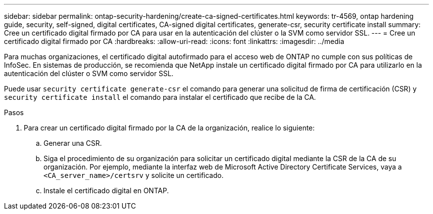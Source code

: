 ---
sidebar: sidebar 
permalink: ontap-security-hardening/create-ca-signed-certificates.html 
keywords: tr-4569, ontap hardening guide, security, self-signed, digital certificates, CA-signed digital certificates, generate-csr, security certificate install 
summary: Cree un certificado digital firmado por CA para usar en la autenticación del clúster o la SVM como servidor SSL. 
---
= Cree un certificado digital firmado por CA
:hardbreaks:
:allow-uri-read: 
:icons: font
:linkattrs: 
:imagesdir: ../media


[role="lead"]
Para muchas organizaciones, el certificado digital autofirmado para el acceso web de ONTAP no cumple con sus políticas de InfoSec. En sistemas de producción, se recomienda que NetApp instale un certificado digital firmado por CA para utilizarlo en la autenticación del clúster o SVM como servidor SSL.

Puede usar `security certificate generate-csr` el comando para generar una solicitud de firma de certificación (CSR) y `security certificate install` el comando para instalar el certificado que recibe de la CA.

.Pasos
. Para crear un certificado digital firmado por la CA de la organización, realice lo siguiente:
+
.. Generar una CSR.
.. Siga el procedimiento de su organización para solicitar un certificado digital mediante la CSR de la CA de su organización. Por ejemplo, mediante la interfaz web de Microsoft Active Directory Certificate Services, vaya a `<CA_server_name>/certsrv` y solicite un certificado.
.. Instale el certificado digital en ONTAP.



